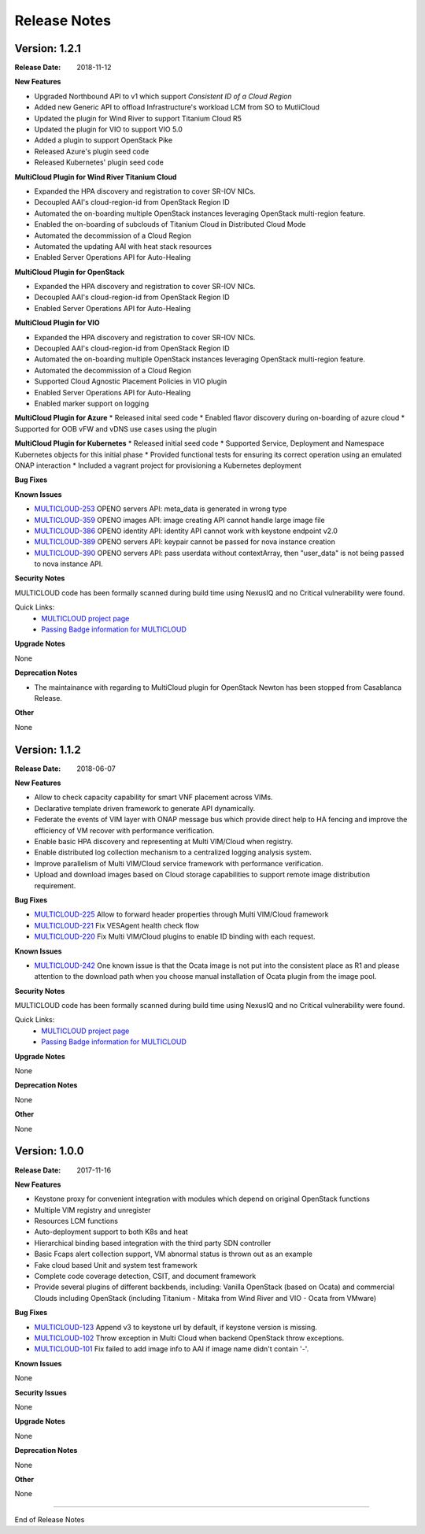 ..
 This work is licensed under a Creative Commons Attribution 4.0
 International License.

=============
Release Notes
=============

Version: 1.2.1
--------------

:Release Date: 2018-11-12

**New Features**

* Upgraded Northbound API to v1 which support `Consistent ID of a Cloud Region`
* Added new Generic API to offload Infrastructure's workload LCM from SO to MutliCloud
* Updated the plugin for Wind River to support Titanium Cloud R5
* Updated the plugin for VIO to support VIO 5.0
* Added a plugin to support OpenStack Pike
* Released Azure's plugin seed code
* Released Kubernetes' plugin seed code


**MultiCloud Plugin for Wind River Titanium Cloud**

* Expanded the HPA discovery and registration to cover SR-IOV NICs.
* Decoupled AAI's cloud-region-id from OpenStack Region ID
* Automated the on-boarding multiple OpenStack instances leveraging OpenStack multi-region feature.
* Enabled the on-boarding of subclouds of Titanium Cloud in Distributed Cloud Mode
* Automated the decommission of a Cloud Region
* Automated the updating AAI with heat stack resources
* Enabled Server Operations API for Auto-Healing


**MultiCloud Plugin for OpenStack**

* Expanded the HPA discovery and registration to cover SR-IOV NICs.
* Decoupled AAI's cloud-region-id from OpenStack Region ID
* Enabled Server Operations API for Auto-Healing


**MultiCloud Plugin for VIO**

* Expanded the HPA discovery and registration to cover SR-IOV NICs.
* Decoupled AAI's cloud-region-id from OpenStack Region ID
* Automated the on-boarding multiple OpenStack instances leveraging OpenStack multi-region feature.
* Automated the decommission of a Cloud Region
* Supported Cloud Agnostic Placement Policies in VIO plugin
* Enabled Server Operations API for Auto-Healing
* Enabled marker support on logging


**MultiCloud Plugin for Azure**
* Released inital seed code
* Enabled flavor discovery during on-boarding of azure cloud
* Supported for OOB vFW and vDNS use cases using the plugin

**MultiCloud Plugin for Kubernetes**
* Released initial seed code
* Supported Service, Deployment and Namespace Kubernetes objects for this initial phase
* Provided functional tests for ensuring its correct operation using an emulated ONAP interaction
* Included a vagrant project for provisioning a Kubernetes deployment

**Bug Fixes**


**Known Issues**

- `MULTICLOUD-253 <https://jira.onap.org/browse/MULTICLOUD-253>`_
  OPENO servers API: meta_data is generated in wrong type

- `MULTICLOUD-359 <https://jira.onap.org/browse/MULTICLOUD-359>`_
  OPENO images API: image creating API cannot handle large image file

- `MULTICLOUD-386 <https://jira.onap.org/browse/MULTICLOUD-386>`_
  OPENO identity API: identity API cannot work with keystone endpoint v2.0

- `MULTICLOUD-389 <https://jira.onap.org/browse/MULTICLOUD-389>`_
  OPENO servers API: keypair cannot be passed for nova instance creation

- `MULTICLOUD-390 <https://jira.onap.org/browse/MULTICLOUD-390>`_
  OPENO servers API: pass userdata without contextArray, then "user_data"
  is not being passed to nova instance API.

**Security Notes**

MULTICLOUD code has been formally scanned during build time using NexusIQ and no Critical vulnerability were found.

Quick Links:
  - `MULTICLOUD project page <https://wiki.onap.org/pages/viewpage.action?pageId=6592841>`_

  - `Passing Badge information for MULTICLOUD <https://bestpractices.coreinfrastructure.org/en/projects/1706>`_

**Upgrade Notes**

None

**Deprecation Notes**

* The maintainance with regarding to MultiCloud plugin for OpenStack Newton has been stopped from Casablanca Release.

**Other**

None


Version: 1.1.2
--------------

:Release Date: 2018-06-07


**New Features**

* Allow to check capacity capability for smart VNF placement across VIMs.
* Declarative template driven framework to generate API dynamically.
* Federate the events of VIM layer with ONAP message bus which provide direct help to HA fencing and improve the
  efficiency of VM recover with performance verification.
* Enable basic HPA discovery and representing at Multi VIM/Cloud when registry.
* Enable distributed log collection mechanism to a centralized logging analysis system.
* Improve parallelism of Multi VIM/Cloud service framework with performance verification.
* Upload and download images based on Cloud storage capabilities to support remote image distribution requirement.

**Bug Fixes**

- `MULTICLOUD-225 <https://jira.onap.org/browse/MULTICLOUD-225>`_
  Allow to forward header properties through Multi VIM/Cloud framework

- `MULTICLOUD-221 <https://jira.onap.org/browse/MULTICLOUD-221>`_
  Fix VESAgent health check flow

- `MULTICLOUD-220 <https://jira.onap.org/browse/MULTICLOUD-220>`_
  Fix Multi VIM/Cloud plugins to enable ID binding with each request.


**Known Issues**

- `MULTICLOUD-242 <https://jira.onap.org/browse/MULTICLOUD-242>`_
  One known issue is that the Ocata image is not put into the consistent place as R1 and please attention to the
  download path when you choose manual installation of Ocata plugin from the image pool.

**Security Notes**

MULTICLOUD code has been formally scanned during build time using NexusIQ and no Critical vulnerability were found.

Quick Links:
  - `MULTICLOUD project page <https://wiki.onap.org/pages/viewpage.action?pageId=6592841>`_

  - `Passing Badge information for MULTICLOUD <https://bestpractices.coreinfrastructure.org/en/projects/1706>`_

**Upgrade Notes**

None

**Deprecation Notes**

None

**Other**

None

Version: 1.0.0
--------------

:Release Date: 2017-11-16


**New Features**

* Keystone proxy for convenient integration with modules which depend on original OpenStack functions
* Multiple VIM registry and unregister
* Resources LCM functions
* Auto-deployment support to both K8s and heat
* Hierarchical binding based integration with the third party SDN controller
* Basic Fcaps alert collection support, VM abnormal status is thrown out as an example
* Fake cloud based Unit and system test framework
* Complete code coverage detection, CSIT, and document framework
* Provide several plugins of different backbends, including: Vanilla OpenStack (based on Ocata) and commercial Clouds including OpenStack (including Titanium - Mitaka from Wind River and VIO - Ocata from VMware)

**Bug Fixes**

- `MULTICLOUD-123 <https://jira.onap.org/browse/MULTICLOUD-123>`_
  Append v3 to keystone url by default, if keystone version is missing.

- `MULTICLOUD-102 <https://jira.onap.org/browse/MULTICLOUD-102>`_
  Throw exception in Multi Cloud when backend OpenStack throw exceptions.

- `MULTICLOUD-101 <https://jira.onap.org/browse/MULTICLOUD-101>`_
  Fix failed to add image info to AAI if image name didn't contain '-'.


**Known Issues**

None

**Security Issues**

None

**Upgrade Notes**

None

**Deprecation Notes**

None

**Other**

None

===========

End of Release Notes
